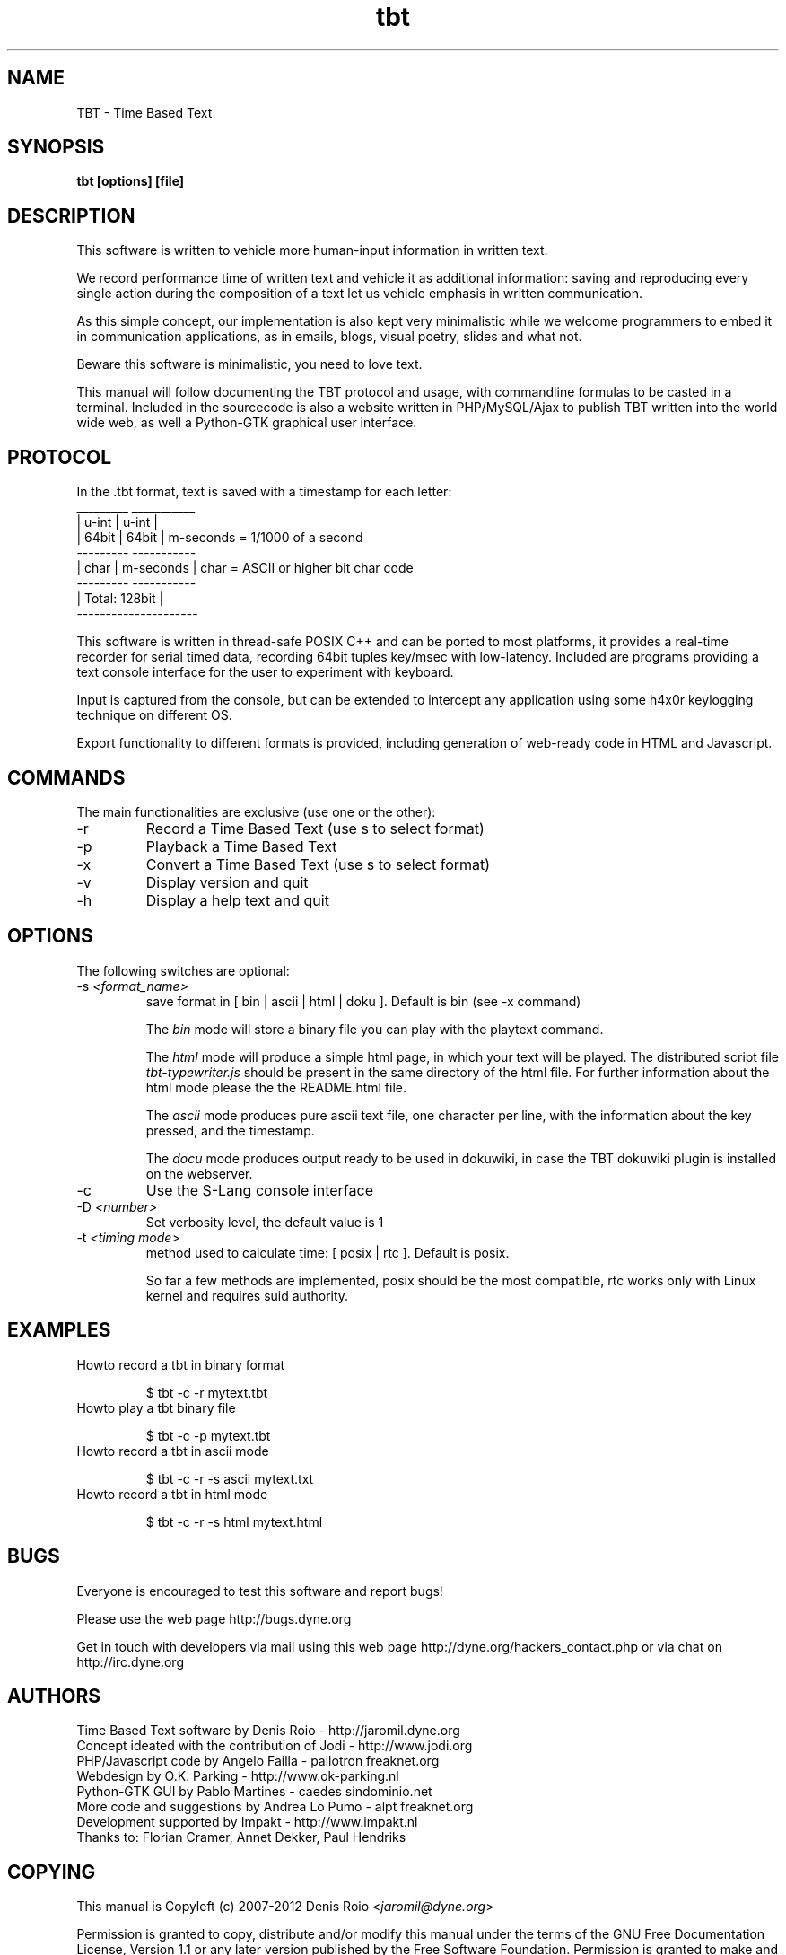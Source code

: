 .TH tbt 1 "April 9, 2012" "tbt"

.SH NAME
TBT \- Time Based Text

.SH SYNOPSIS
.B tbt [options] [file]

.SH DESCRIPTION

This software  is written to  vehicle more human-input  information in
written text.

We  record  performance  time  of  written  text  and  vehicle  it  as
additional  information: saving  and reproducing  every  single action
during the  composition of a text  let us vehicle  emphasis in written
communication.

As  this  simple  concept,   our  implementation  is  also  kept  very
minimalistic while we welcome programmers to embed it in communication
applications, as in emails, blogs, visual poetry, slides and what not.

Beware this software is minimalistic, you need to love text.

This manual will  follow documenting the TBT protocol  and usage, with
commandline  formulas to  be casted  in a  terminal.  Included  in the
sourcecode is also a website  written in PHP/MySQL/Ajax to publish TBT
written into the  world wide web, as well  a Python-GTK graphical user
interface.

.SH PROTOCOL

In the .tbt format, text is saved with a timestamp for each letter:
   _________ ___________ 
  |  u-int  |   u-int   |
  |  64bit  |   64bit   |    m-seconds = 1/1000 of a second
   --------- -----------
  |  char   | m-seconds |    char = ASCII or higher bit char code
   --------- -----------
  |    Total: 128bit    |
   ---------------------

This software is written in thread-safe POSIX C++ and can be ported to
most  platforms, it  provides a  real-time recorder  for  serial timed
data, recording  64bit tuples key/msec with  low-latency. Included are
programs providing a text console interface for the user to experiment
with keyboard.

Input is captured  from the console, but can  be extended to intercept
any application using some h4x0r keylogging technique on different OS.

Export  functionality  to  different  formats is  provided,  including
generation of web-ready code in HTML and Javascript.



.SH COMMANDS

The main functionalities are exclusive (use one or the other):

.B
.IP "-r"
Record a Time Based Text (use \f-s\fR to select format)
.B
.IP "-p"
Playback a Time Based Text
.B
.IP "-x"
Convert a Time Based Text (use \f-s\fR to select format)
.B
.IP "-v"
Display version and quit
.B
.IP "-h"
Display a help text and quit


.SH OPTIONS

The following switches are optional:

.B
.IP "-s \fI<format_name>\fR"
save format in [ bin | ascii | html | doku ]. Default is bin (see -x command)

The \fIbin\fR  mode will  store a  binary file you  can play  with the
playtext command.

The \fIhtml\fR  mode will  produce a simple  html page, in  which your
text    will    be    played.     The    distributed    script    file
\fItbt-typewriter.js\fR should be present in the same directory of the
html file. For further information  about the html mode please the the
README.html file.

The \fIascii\fR mode produces pure  ascii text file, one character per
line, with the information about the key pressed, and the timestamp.

The \fIdocu\fR mode produces output ready to be used in dokuwiki, in
case the TBT dokuwiki plugin is installed on the webserver.

.B
.IP "-c"
Use the S-Lang console interface

.B
.IP "-D \fI<number>\fR"
Set verbosity level, the default value is 1

.B
.IP "-t \fI<timing mode>\fR"
method used to calculate time: [ posix | rtc ]. Default is posix.

So far a few methods are implemented, posix should be the most compatible,
rtc works only with Linux kernel and requires suid authority.



.SH EXAMPLES

.B
.IP "Howto record a tbt in binary format"

$ tbt -c -r mytext.tbt

.B
.IP "Howto play a tbt binary file"

$ tbt -c -p mytext.tbt

.B
.IP "Howto record a tbt in ascii mode"

$ tbt -c -r -s ascii mytext.txt

.B
.IP "Howto record a tbt in html mode"

$ tbt -c -r -s html mytext.html

.SH BUGS
Everyone is encouraged to test this software and report bugs!

Please use the web page http://bugs.dyne.org

Get  in   touch  with  developers   via  mail  using  this   web  page
http://dyne.org/hackers_contact.php or via chat on http://irc.dyne.org

.SH AUTHORS
Time Based Text software by Denis Roio - http://jaromil.dyne.org
.br
Concept ideated with the contribution of Jodi - http://www.jodi.org
.br
PHP/Javascript code by Angelo Failla - pallotron freaknet.org
.br
Webdesign by O.K. Parking - http://www.ok-parking.nl
.br
Python-GTK GUI by Pablo Martines - caedes sindominio.net
.br
More code and suggestions by Andrea Lo Pumo - alpt freaknet.org
.br
Development supported by Impakt - http://www.impakt.nl
.br
Thanks to: Florian Cramer, Annet Dekker, Paul Hendriks

.SH COPYING

This manual is Copyleft (c) 2007-2012 Denis Roio <\fIjaromil@dyne.org\fR>

Permission is  granted to copy,  distribute and/or modify  this manual
under the terms of the  GNU Free Documentation License, Version 1.1 or
any    later    version     published    by    the    Free    Software
Foundation.  Permission is  granted  to make  and distribute  verbatim
copies of  this manual  page provided the  above copyright  notice and
this permission notice are preserved on all copies.

.SH AVAILABILITY

The most recent version of tbt sourcecode and up to date documentation
is always available for download from \fIhttp://tbt.dyne.org\fR.

